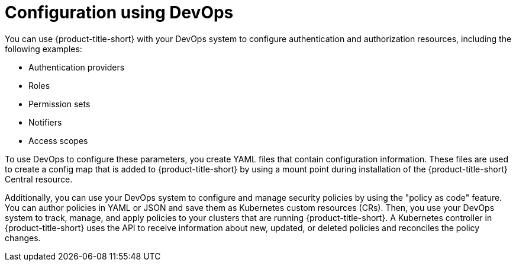 // Module included in the following assemblies:
//
// * integration/integrate-with-ci-systems.adoc
:_mod-docs-content-type: CONCEPT
[id="configuration-using-devops_{context}"]
= Configuration using DevOps

You can use {product-title-short} with your DevOps system to configure authentication and authorization resources, including the following examples:

* Authentication providers
* Roles
* Permission sets
* Notifiers
* Access scopes

To use DevOps to configure these parameters, you create YAML files that contain configuration information. These files are used to create a config map that is added to {product-title-short} by using a mount point during installation of the {product-title-short} Central resource.

Additionally, you can use your DevOps system to configure and manage security policies by using the "policy as code" feature. You can author policies in YAML or JSON and save them as Kubernetes custom resources (CRs). Then, you use your DevOps system to track, manage, and apply policies to your clusters that are running {product-title-short}. A Kubernetes controller in {product-title-short} uses the API to receive information about new, updated, or deleted policies and reconciles the policy changes.

